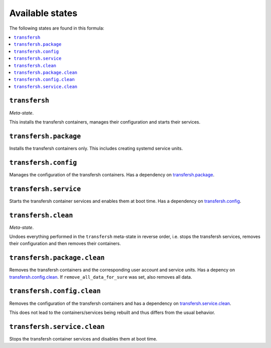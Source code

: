 Available states
----------------

The following states are found in this formula:

.. contents::
   :local:


``transfersh``
^^^^^^^^^^^^^^
*Meta-state*.

This installs the transfersh containers,
manages their configuration and starts their services.


``transfersh.package``
^^^^^^^^^^^^^^^^^^^^^^
Installs the transfersh containers only.
This includes creating systemd service units.


``transfersh.config``
^^^^^^^^^^^^^^^^^^^^^
Manages the configuration of the transfersh containers.
Has a dependency on `transfersh.package`_.


``transfersh.service``
^^^^^^^^^^^^^^^^^^^^^^
Starts the transfersh container services
and enables them at boot time.
Has a dependency on `transfersh.config`_.


``transfersh.clean``
^^^^^^^^^^^^^^^^^^^^
*Meta-state*.

Undoes everything performed in the ``transfersh`` meta-state
in reverse order, i.e. stops the transfersh services,
removes their configuration and then removes their containers.


``transfersh.package.clean``
^^^^^^^^^^^^^^^^^^^^^^^^^^^^
Removes the transfersh containers
and the corresponding user account and service units.
Has a depency on `transfersh.config.clean`_.
If ``remove_all_data_for_sure`` was set, also removes all data.


``transfersh.config.clean``
^^^^^^^^^^^^^^^^^^^^^^^^^^^
Removes the configuration of the transfersh containers
and has a dependency on `transfersh.service.clean`_.

This does not lead to the containers/services being rebuilt
and thus differs from the usual behavior.


``transfersh.service.clean``
^^^^^^^^^^^^^^^^^^^^^^^^^^^^
Stops the transfersh container services
and disables them at boot time.


